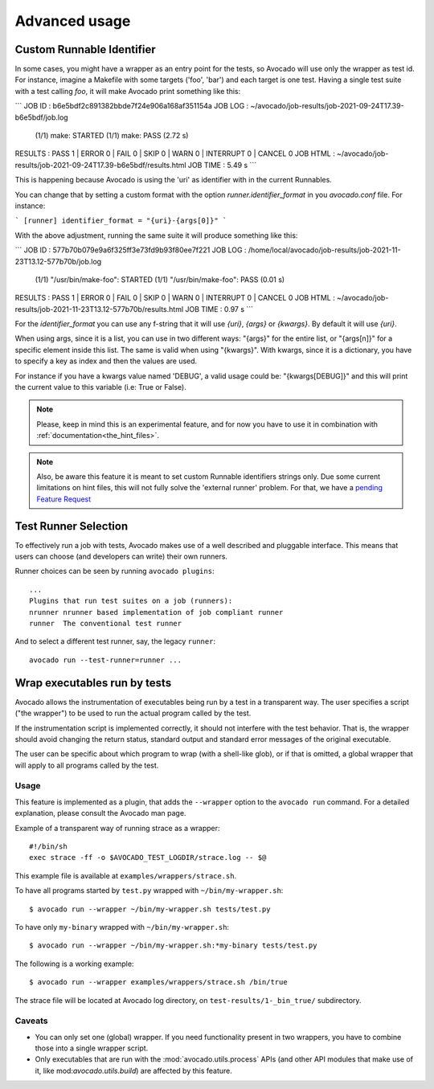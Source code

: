 Advanced usage
==============

Custom Runnable Identifier
--------------------------

In some cases, you might have a wrapper as an entry point for the tests, so
Avocado will use only the wrapper as test id. For instance, imagine a Makefile
with some targets ('foo', 'bar') and each target is one test. Having a single
test suite with a test calling `foo`, it will make Avocado print something like
this:


```
JOB ID     : b6e5bdf2c891382bbde7f24e906a168af351154a
JOB LOG    : ~/avocado/job-results/job-2021-09-24T17.39-b6e5bdf/job.log
 (1/1) make: STARTED
 (1/1) make: PASS (2.72 s)
RESULTS    : PASS 1 | ERROR 0 | FAIL 0 | SKIP 0 | WARN 0 | INTERRUPT 0 | CANCEL 0
JOB HTML   : ~/avocado/job-results/job-2021-09-24T17.39-b6e5bdf/results.html
JOB TIME   : 5.49 s
```

This is happening because Avocado is using the 'uri' as identifier with in the
current Runnables.

You can change that by setting a custom format with the option
`runner.identifier_format` in you `avocado.conf` file. For instance:

```
[runner]
identifier_format = "{uri}-{args[0]}"
```

With the above adjustment, running the same suite it will produce something
like this:

```
JOB ID     : 577b70b079e9a6f325ff3e73fd9b93f80ee7f221
JOB LOG    : /home/local/avocado/job-results/job-2021-11-23T13.12-577b70b/job.log
 (1/1) "/usr/bin/make-foo": STARTED
 (1/1) "/usr/bin/make-foo": PASS (0.01 s)
RESULTS    : PASS 1 | ERROR 0 | FAIL 0 | SKIP 0 | WARN 0 | INTERRUPT 0 | CANCEL 0
JOB HTML   : ~/avocado/job-results/job-2021-11-23T13.12-577b70b/results.html
JOB TIME   : 0.97 s
```

For the `identifier_format` you can use any f-string that it will use `{uri}`,
`{args}` or `{kwargs}`. By default it will use `{uri}`.

When using args, since it is a list, you can use in two different ways:
"{args}" for the entire list, or "{args[n]}" for a specific element inside this
list.  The same is valid when using "{kwargs}". With kwargs, since it is a
dictionary, you have to specify a key as index and then the values are used.

For instance if you have a kwargs value named 'DEBUG', a valid usage could be:
"{kwargs[DEBUG]}" and this will print the current value to this variable (i.e:
True or False).


.. note:: Please, keep in mind this is an experimental feature, and for now you
   have to use it in combination with :ref:`documentation<the_hint_files>`.

.. note:: Also, be aware this feature it is meant to set custom Runnable
   identifiers strings only. Due some current limitations on hint files, this
   will not fully solve the 'external runner' problem. For that, we have a
   `pending Feature Request
   <https://github.com/avocado-framework/avocado/issues/5137>`_

Test Runner Selection
---------------------

To effectively run a job with tests, Avocado makes use of a well
described and pluggable interface.  This means that users can choose
(and developers can write) their own runners.

Runner choices can be seen by running ``avocado plugins``::

  ...
  Plugins that run test suites on a job (runners):
  nrunner nrunner based implementation of job compliant runner
  runner  The conventional test runner

And to select a different test runner, say, the legacy ``runner``::

  avocado run --test-runner=runner ...

Wrap executables run by tests
-----------------------------

Avocado allows the instrumentation of executables being run by a test
in a transparent way. The user specifies a script ("the wrapper") to be
used to run the actual program called by the test.

If the instrumentation script is implemented correctly, it should not
interfere with the test behavior. That is, the wrapper should avoid
changing the return status, standard output and standard error messages
of the original executable.

The user can be specific about which program to wrap (with a shell-like glob),
or if that is omitted, a global wrapper that will apply to all
programs called by the test.

Usage
~~~~~

This feature is implemented as a plugin, that adds the ``--wrapper`` option
to the ``avocado run`` command.  For a detailed explanation, please consult the
Avocado man page.

Example of a transparent way of running strace as a wrapper::

    #!/bin/sh
    exec strace -ff -o $AVOCADO_TEST_LOGDIR/strace.log -- $@

This example file is available at ``examples/wrappers/strace.sh``.

To have all programs started by ``test.py`` wrapped with ``~/bin/my-wrapper.sh``::

    $ avocado run --wrapper ~/bin/my-wrapper.sh tests/test.py

To have only ``my-binary`` wrapped with ``~/bin/my-wrapper.sh``::

    $ avocado run --wrapper ~/bin/my-wrapper.sh:*my-binary tests/test.py

The following is a working example::

    $ avocado run --wrapper examples/wrappers/strace.sh /bin/true

The strace file will be located at Avocado log directory, on
``test-results/1-_bin_true/`` subdirectory.

Caveats
~~~~~~~

* You can only set one (global) wrapper. If you need functionality
  present in two wrappers, you have to combine those into a single
  wrapper script.

* Only executables that are run with the :mod:`avocado.utils.process` APIs
  (and other API modules that make use of it, like mod:`avocado.utils.build`)
  are affected by this feature.

